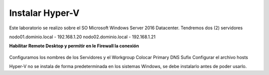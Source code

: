 Instalar Hyper-V
================


Este laboratorio se realizo sobre el SO Microsoft Windows Server 2016 Datacenter. Tendremos dos (2) servidores

nodo01.dominio.local - 192.168.1.20
nodo02.dominio.local - 192.168.1.21


**Habilitar Remote Desktop y permitir en le Firewall la conexión**

.. figure:: ../images/install/01.png

.. figure:: ../images/install/01.png



Configuramos los nombres de los Servidores y el Workgroup
Colocar Primary DNS Sufix
Configurar el archivo hosts

Hyper-V no se instala de forma predeterminada en los sistemas Windows, se debe instalarlo antes de poder usarlo.




